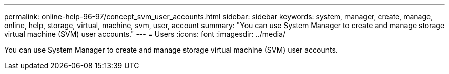 ---
permalink: online-help-96-97/concept_svm_user_accounts.html
sidebar: sidebar
keywords: system, manager, create, manage, online, help, storage, virtual, machine, svm, user, account
summary: "You can use System Manager to create and manage storage virtual machine (SVM) user accounts."
---
= Users
:icons: font
:imagesdir: ../media/

[.lead]
You can use System Manager to create and manage storage virtual machine (SVM) user accounts.

